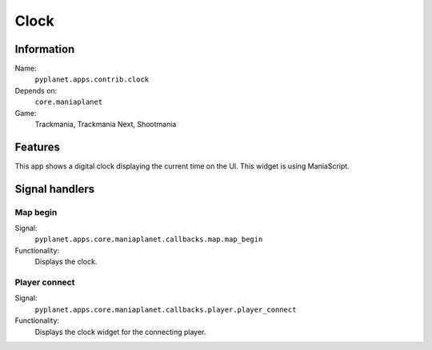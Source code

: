 Clock
============

Information
-----------
Name:
  ``pyplanet.apps.contrib.clock``
Depends on:
  ``core.maniaplanet``
Game:
  Trackmania, Trackmania Next, Shootmania

Features
--------
This app shows a digital clock displaying the current time on the UI.
This widget is using ManiaScript.

Signal handlers
---------------

Map begin
~~~~~~~~~
Signal:
  ``pyplanet.apps.core.maniaplanet.callbacks.map.map_begin``
Functionality:
  Displays the clock.

Player connect
~~~~~~~~~~~~~~
Signal:
  ``pyplanet.apps.core.maniaplanet.callbacks.player.player_connect``
Functionality:
  Displays the clock widget for the connecting player.
